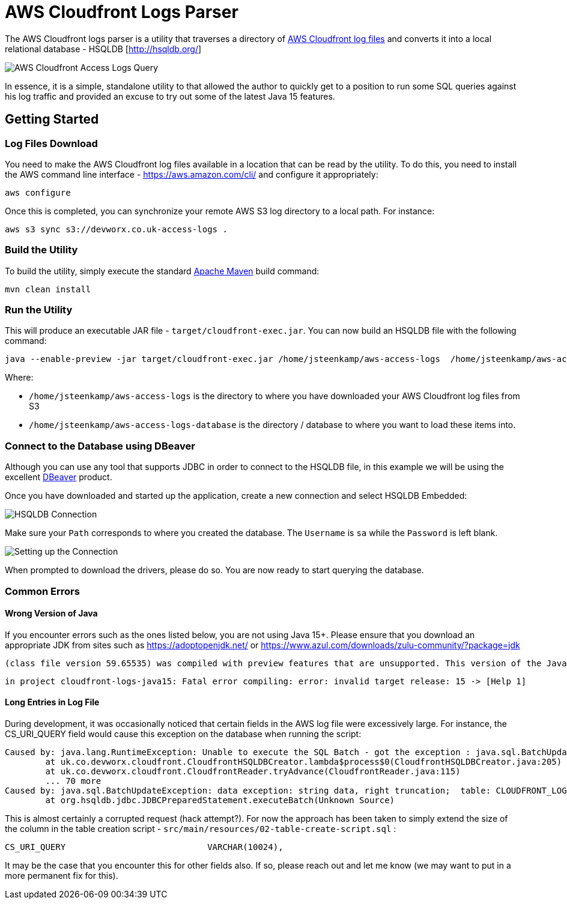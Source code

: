 = AWS Cloudfront Logs Parser

The AWS Cloudfront logs parser is a utility that traverses a directory of https://docs.aws.amazon.com/AmazonCloudFront/latest/DeveloperGuide/AccessLogs.html[AWS Cloudfront log files] and converts it into a local relational database - HSQLDB [http://hsqldb.org/]

image::screenshot-01.png[AWS Cloudfront Access Logs Query]

In essence, it is a simple, standalone utility to that allowed the author to quickly get to a position to run some SQL queries against his log traffic and provided an excuse to try out some of the latest Java 15 features.

== Getting Started

=== Log Files Download

You need to make the AWS Cloudfront log files available in a location that can be read by the utility. To do this, you need to install the AWS command line interface - https://aws.amazon.com/cli/ and configure it appropriately:

```
aws configure
```

Once this is completed, you can synchronize your remote AWS S3 log directory to a local path. For instance:

```
aws s3 sync s3://devworx.co.uk-access-logs .
```

=== Build the Utility

To build the utility, simply execute the standard https://maven.apache.org/[Apache Maven] build command:

```
mvn clean install
```

=== Run the Utility

This will produce an executable JAR file - `target/cloudfront-exec.jar`. You can now build an HSQLDB file with the following command:

```
java --enable-preview -jar target/cloudfront-exec.jar /home/jsteenkamp/aws-access-logs  /home/jsteenkamp/aws-access-logs-database
```

Where:

* `/home/jsteenkamp/aws-access-logs` is the directory to where you have downloaded your AWS Cloudfront log files from S3
* `/home/jsteenkamp/aws-access-logs-database` is the directory / database to where you want to load these items into.

=== Connect to the Database using DBeaver

Although you can use any tool that supports JDBC in order to connect to the HSQLDB file, in this example we will be using the excellent https://dbeaver.io/[DBeaver] product.

Once you have downloaded and started up the application, create a new connection and select HSQLDB Embedded:

image::screenshot-02.png[HSQLDB Connection]

Make sure your `Path` corresponds to where you created the database. The `Username` is `sa` while the `Password` is left blank.

image::screenshot-03.png[Setting up the Connection]

When prompted to download the drivers, please do so. You are now ready to start querying the database.

=== Common Errors

==== Wrong Version of Java

If you encounter errors such as the ones listed below, you are not using Java 15+. Please ensure that you download an appropriate JDK from sites such as https://adoptopenjdk.net/ or https://www.azul.com/downloads/zulu-community/?package=jdk

```
(class file version 59.65535) was compiled with preview features that are unsupported. This version of the Java Runtime only recognizes preview features for class file version 55.65535
```

```
in project cloudfront-logs-java15: Fatal error compiling: error: invalid target release: 15 -> [Help 1]
```

==== Long Entries in Log File

During development, it was occasionally noticed that certain fields in the AWS log file were excessively large. For instance, the CS_URI_QUERY field would cause this exception on the database when running the script:

```
Caused by: java.lang.RuntimeException: Unable to execute the SQL Batch - got the exception : java.sql.BatchUpdateException: data exception: string data, right truncation;  table: CLOUDFRONT_LOGS column: CS_URI_QUERY - current count : 21000
	at uk.co.devworx.cloudfront.CloudfrontHSQLDBCreator.lambda$process$0(CloudfrontHSQLDBCreator.java:205)
	at uk.co.devworx.cloudfront.CloudfrontReader.tryAdvance(CloudfrontReader.java:115)
	... 70 more
Caused by: java.sql.BatchUpdateException: data exception: string data, right truncation;  table: CLOUDFRONT_LOGS column: CS_URI_QUERY
	at org.hsqldb.jdbc.JDBCPreparedStatement.executeBatch(Unknown Source)
```

This is almost certainly a corrupted request (hack attempt?). For now the approach has been taken to simply extend the size of the column in the table creation script - `src/main/resources/02-table-create-script.sql` :

```
CS_URI_QUERY                            VARCHAR(10024),
```

It may be the case that you encounter this for other fields also. If so, please reach out and let me know (we may want to put in a more permanent fix for this).












